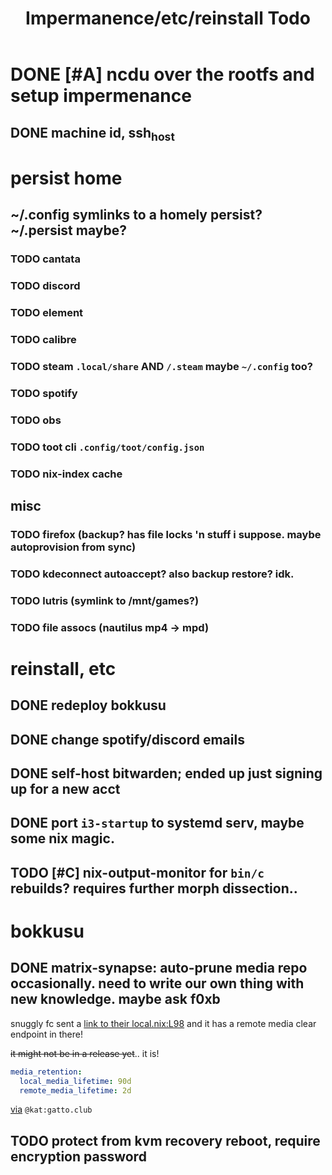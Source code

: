 #+title: Impermanence/etc/reinstall Todo
* DONE [#A]  ncdu over the rootfs and setup impermenance
** DONE machine id, ssh_host
* persist home
** ~/.config symlinks to a homely persist? ~/.persist maybe?
*** TODO cantata
*** TODO discord
*** TODO element
*** TODO calibre
*** TODO steam ~.local/share~ AND ~/.steam~ maybe ~~/.config~ too?
*** TODO spotify
*** TODO obs
*** TODO toot cli ~.config/toot/config.json~
*** TODO nix-index cache
** misc
*** TODO firefox (backup? has file locks 'n stuff i suppose. maybe autoprovision from sync)
*** TODO kdeconnect autoaccept? also backup restore? idk.
*** TODO lutris (symlink to /mnt/games?)
*** TODO file assocs (nautilus mp4 -> mpd)
* reinstall, etc
** DONE redeploy bokkusu
** DONE change spotify/discord emails
** DONE self-host bitwarden; ended up just signing up for a new acct
** DONE port ~i3-startup~ to systemd serv, maybe some nix magic.
** TODO [#C] nix-output-monitor for =bin/c= rebuilds? requires further morph dissection..
* bokkusu
** DONE matrix-synapse: auto-prune media repo occasionally. need to write our own thing with new knowledge. maybe ask f0xb
snuggly fc sent a [[https://codeberg.org/artemislena/nixos-server-configs/src/branch/main/matrix/local.nix#L98][link to their local.nix:L98]] and it has a remote media clear endpoint in there!

+it might not be in a release yet+.. it is!
#+begin_src yaml
media_retention:
  local_media_lifetime: 90d
  remote_media_lifetime: 2d
#+end_src
[[https://matrix.to/#/!ehXvUhWNASUkSLvAGP:matrix.org/$tjy8f8_UyA4UspBJ13iySesZG4Ha8vAnrYIjvwxPDuM?via=matrix.org&via=libera.chat&via=matrix.breakpointingbad.com][via]] ~@kat:gatto.club~
** TODO protect from kvm recovery reboot, require encryption password
